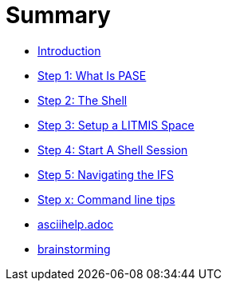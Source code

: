 = Summary

* link:README.adoc[Introduction]
* link:step-2-what-is-pase.adoc[Step 1: What Is PASE]
* link:step-2-the-shell.adoc[Step 2: The Shell]
* link:step1adoc.adoc[Step 3: Setup a LITMIS Space]
* link:step-4-start-a-shell-session.adoc[Step 4: Start A Shell Session]
* link:step-5-navigating-the-ifs.adoc[Step 5: Navigating the IFS]
* link:step-x-command-line-tips.adoc[Step x: Command line tips]
* link:asciihelpadoc.adoc[asciihelp.adoc]
* link:brainstorming.adoc[brainstorming]


